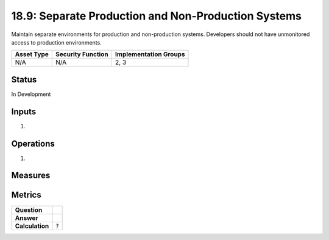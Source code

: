 18.9: Separate Production and Non-Production Systems
=========================================================
Maintain separate environments for production and non-production systems. Developers should not have unmonitored access to production environments.

.. list-table::
	:header-rows: 1

	* - Asset Type 
	  - Security Function
	  - Implementation Groups
	* - N/A
	  - N/A
	  - 2, 3

Status
------
In Development

Inputs
-----------
#. 

Operations
----------
#. 

Measures
--------


Metrics
-------
.. list-table::

	* - **Question**
	  - 
	* - **Answer**
	  - 
	* - **Calculation**
	  - :code:`?`

.. history
.. authors
.. license